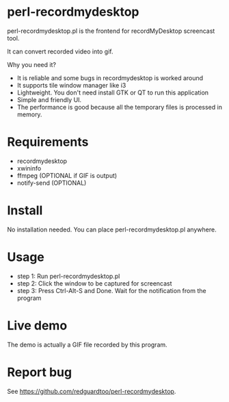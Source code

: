 * perl-recordmydesktop
perl-recordmydesktop.pl is the frontend for recordMyDesktop screencast tool.

It can convert recorded video into gif.

Why you need it?
- It is reliable and some bugs in recordmydesktop is worked around
- It supports tile window manager like i3
- Lightweight. You don't need install GTK or QT to run this application
- Simple and friendly UI.
- The performance is good because all the temporary files is processed in memory.

* Requirements
 - recordmydesktop
 - xwininfo
 - ffmpeg (OPTIONAL if GIF is output)
 - notify-send (OPTIONAL)
* Install
No installation needed. You can place perl-recordmydesktop.pl anywhere.
* Usage
- step 1: Run perl-recordmydesktop.pl
- step 2: Click the window to be captured for screencast
- step 3: Press Ctrl-Alt-S and Done. Wait for the notification from the program
* Live demo
The demo is actually a GIF file recorded by this program.
[[https://github.com/redguardtoo/perl-recordmydesktop/raw/master/screencast.gif]]
* Report bug
See [[https://github.com/redguardtoo/perl-recordmydesktop]].
